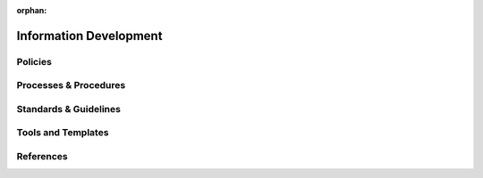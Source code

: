 :orphan:

====================================
Information Development
====================================

Policies
========== 

Processes & Procedures
======================


Standards & Guidelines
======================


Tools and Templates
===================


References
========== 
